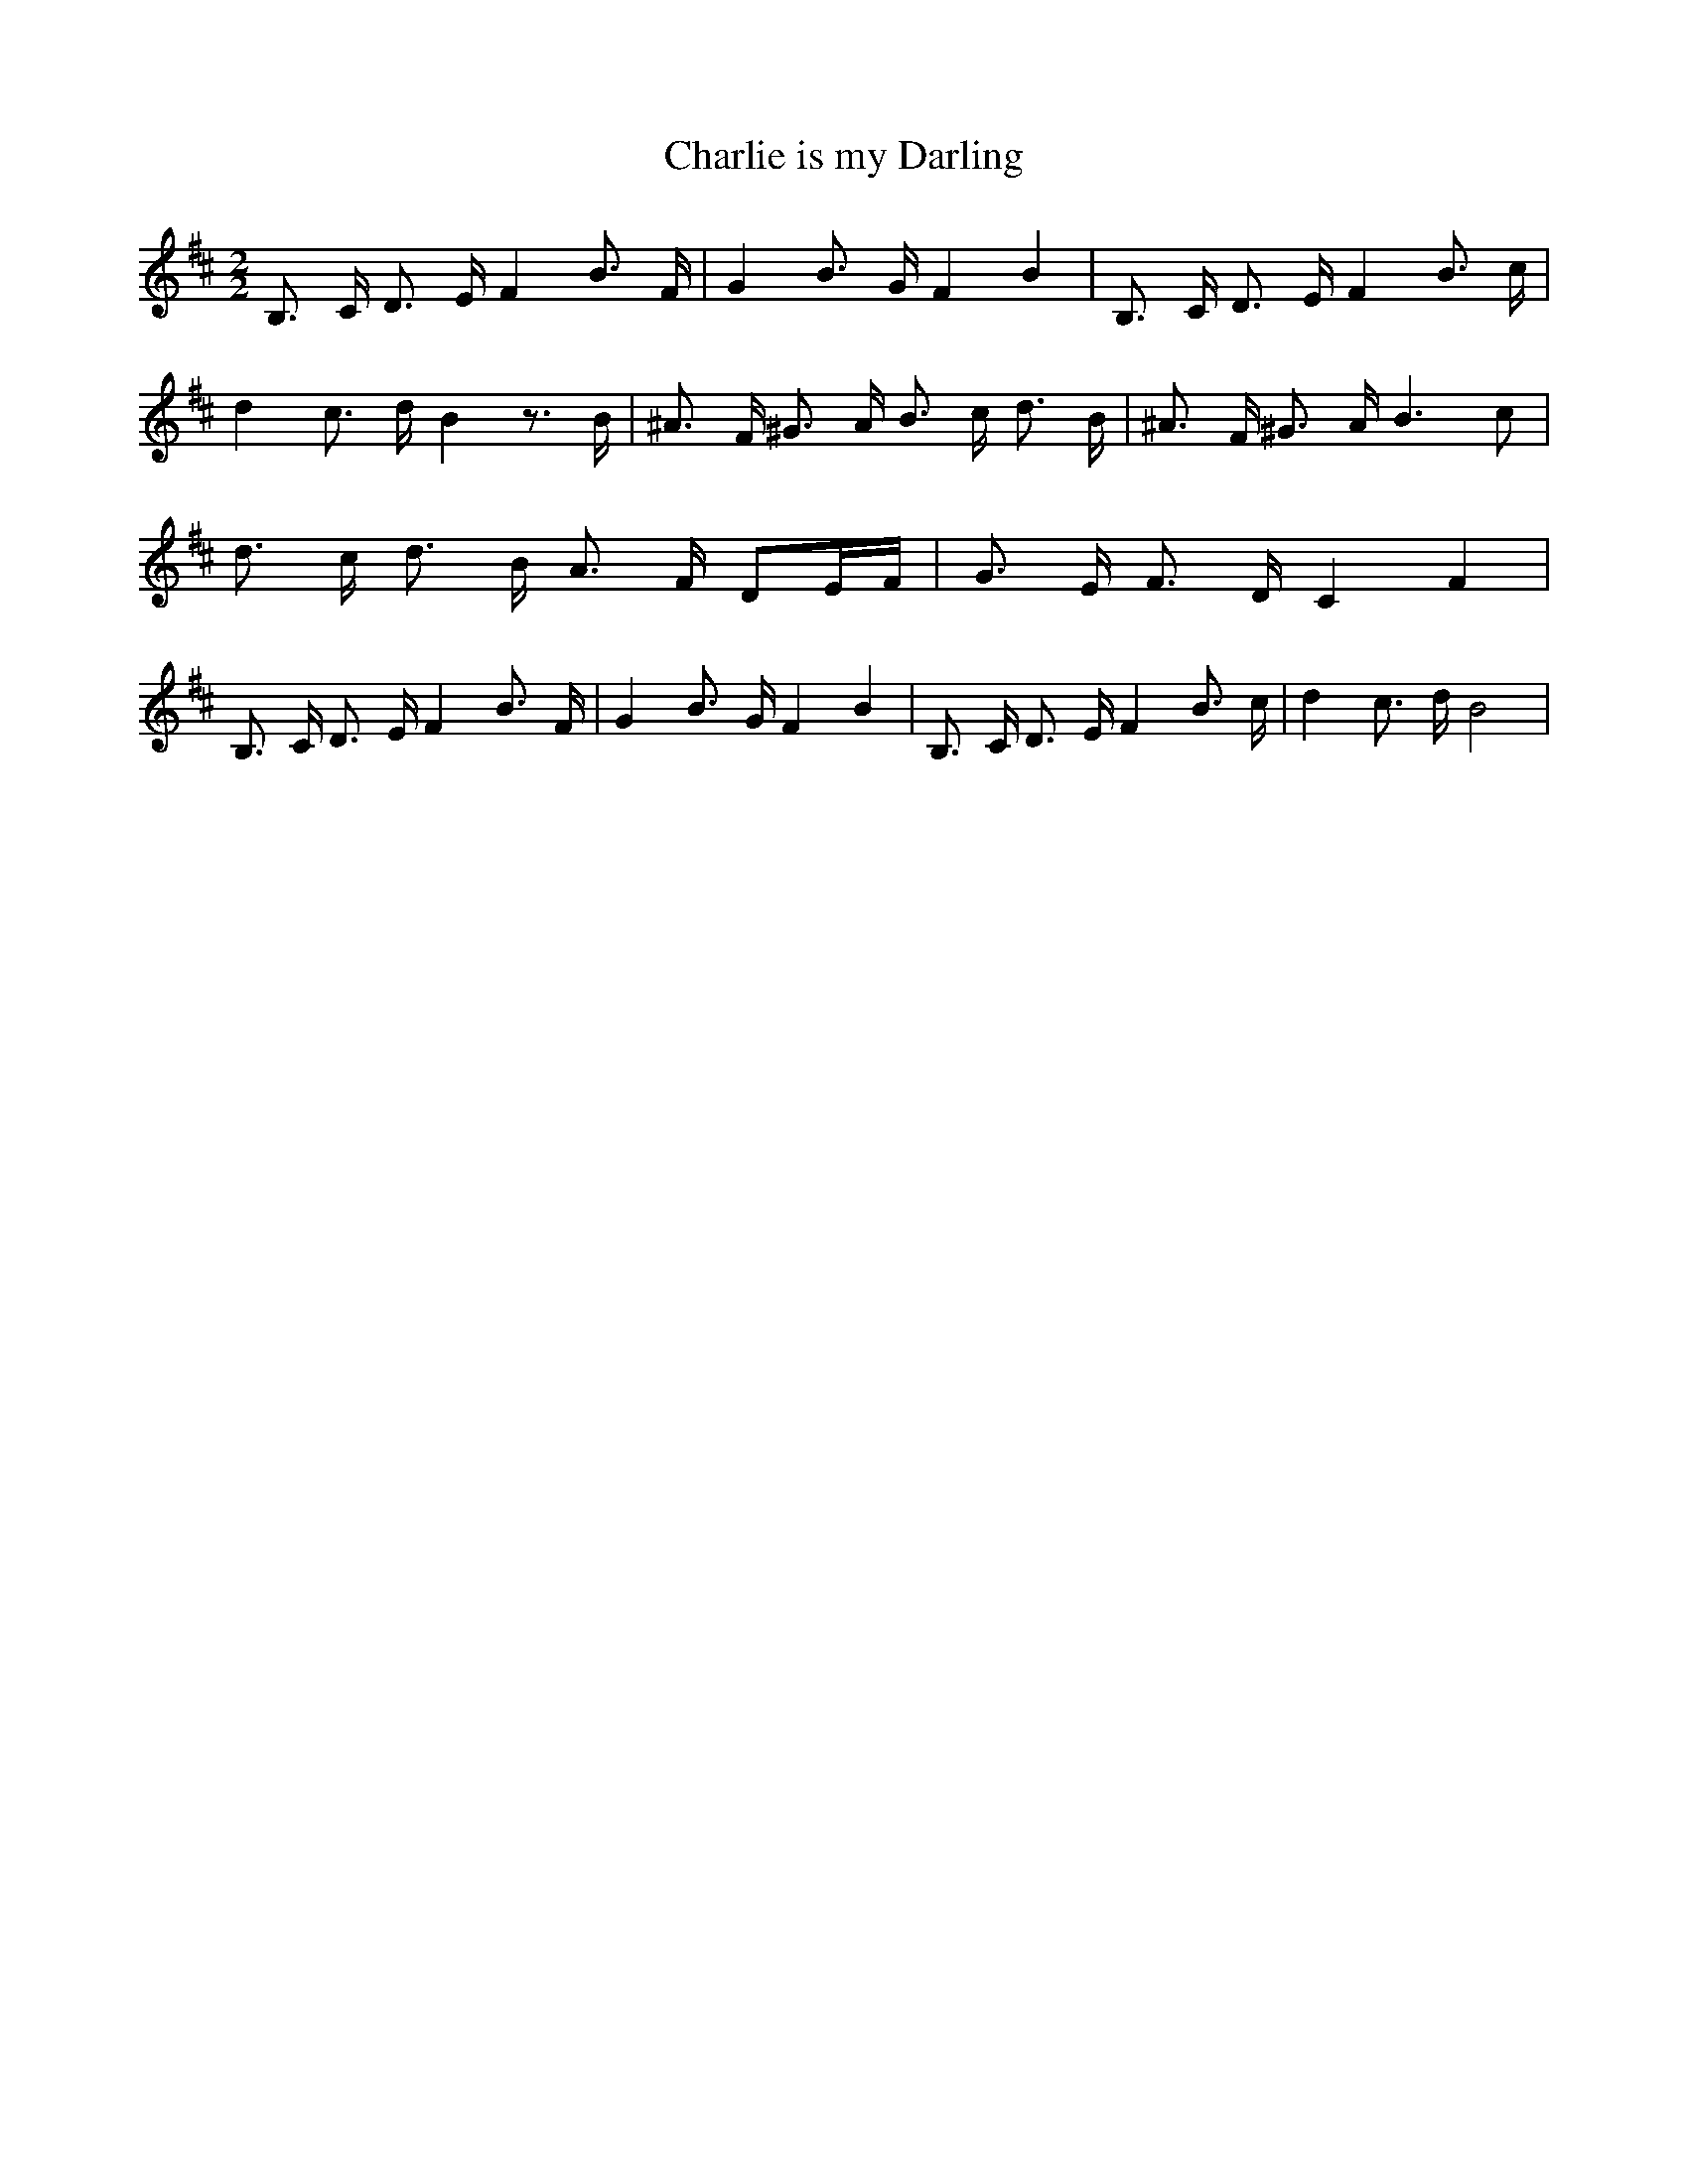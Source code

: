 % Generated more or less automatically by swtoabc by Erich Rickheit KSC
X:1
T:Charlie is my Darling
M:2/2
L:1/16
K:D
 B,3 C D3 E F4 B3 F| G4 B3 G F4 B4| B,3 C D3 E F4 B3 c| d4 c3 d B4 z3 B|\
 ^A3 F ^G3 A B3- c d3 B| ^A3 F ^G3 A B6 c2| d3 c d3 B A3- F D2E-F|\
 G3- E F3 D C4 F4| B,3 C D3 E F4 B3 F| G4 B3 G F4 B4| B,3 C D3 E F4 B3 c|\
 d4 c3 d B8|

